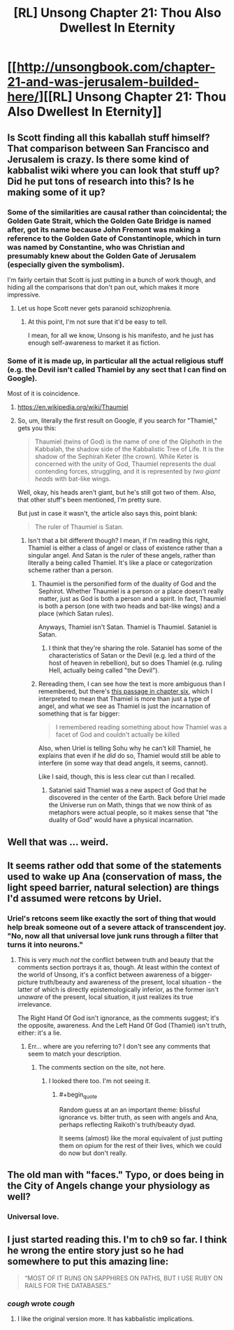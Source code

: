 #+TITLE: [RL] Unsong Chapter 21: Thou Also Dwellest In Eternity

* [[http://unsongbook.com/chapter-21-and-was-jerusalem-builded-here/][[RL] Unsong Chapter 21: Thou Also Dwellest In Eternity]]
:PROPERTIES:
:Score: 43
:DateUnix: 1463945284.0
:END:

** Is Scott finding all this kaballah stuff himself? That comparison between San Francisco and Jerusalem is crazy. Is there some kind of kabbalist wiki where you can look that stuff up? Did he put tons of research into this? Is he making some of it up?
:PROPERTIES:
:Author: DCarrier
:Score: 19
:DateUnix: 1463949217.0
:END:

*** Some of the similarities are causal rather than coincidental; the Golden Gate Strait, which the Golden Gate Bridge is named after, got its name because John Fremont was making a reference to the Golden Gate of Constantinople, which in turn was named by Constantine, who was Christian and presumably knew about the Golden Gate of Jerusalem (especially given the symbolism).

I'm fairly certain that Scott is just putting in a bunch of work though, and hiding all the comparisons that don't pan out, which makes it more impressive.
:PROPERTIES:
:Author: alexanderwales
:Score: 19
:DateUnix: 1463951759.0
:END:

**** Let us hope Scott never gets paranoid schizophrenia.
:PROPERTIES:
:Author: DCarrier
:Score: 7
:DateUnix: 1463952267.0
:END:

***** At this point, I'm not sure that it'd be easy to tell.

I mean, for all we know, Unsong is his manifesto, and he just has enough self-awareness to market it as fiction.
:PROPERTIES:
:Author: callmebrotherg
:Score: 8
:DateUnix: 1463986300.0
:END:


*** Some of it is made up, in particular all the actual religious stuff (e.g. the Devil isn't called Thamiel by any sect that I can find on Google).

Most of it is coincidence.
:PROPERTIES:
:Author: Chronophilia
:Score: 1
:DateUnix: 1463951636.0
:END:

**** [[https://en.wikipedia.org/wiki/Thaumiel]]
:PROPERTIES:
:Author: ScottAlexander
:Score: 15
:DateUnix: 1463953290.0
:END:


**** So, um, literally the first result on Google, if you search for "Thamiel," gets you this:

#+begin_quote
  Thaumiel (twins of God) is the name of one of the Qliphoth in the Kabbalah, the shadow side of the Kabbalistic Tree of Life. It is the shadow of the Sephirah Keter (the crown). While Keter is concerned with the unity of God, Thaumiel represents the dual contending forces, struggling, and it is represented by /two giant heads/ with bat-like wings.
#+end_quote

Well, okay, his heads aren't giant, but he's still got two of them. Also, that other stuff's been mentioned, I'm pretty sure.

But just in case it wasn't, the article also says this, point blank:

#+begin_quote
  The ruler of Thaumiel is Satan.
#+end_quote
:PROPERTIES:
:Author: callmebrotherg
:Score: 3
:DateUnix: 1463986431.0
:END:

***** Isn't that a bit different though? I mean, if I'm reading this right, Thamiel is either a class of angel or class of existence rather than a singular angel. And Satan is the ruler of these angels, rather than literally a being called Thamiel. It's like a place or categorization scheme rather than a person.
:PROPERTIES:
:Author: alexanderwales
:Score: 1
:DateUnix: 1463987677.0
:END:

****** Thaumiel is the personified form of the duality of God and the Sephirot. Whether Thaumiel is a person or a place doesn't really matter, just as God is both a person and a spirit. In fact, Thaumiel is both a person (one with two heads and bat-like wings) and a place (which Satan rules).

Anyways, Thamiel isn't Satan. Thamiel is Thaumiel. Sataniel is Satan.
:PROPERTIES:
:Author: NeverSitFellowWombat
:Score: 7
:DateUnix: 1463989286.0
:END:

******* I think that they're sharing the role. Sataniel has some of the characteristics of Satan or the Devil (e.g. led a third of the host of heaven in rebellion), but so does Thamiel (e.g. ruling Hell, actually being called "the Devil").
:PROPERTIES:
:Author: callmebrotherg
:Score: 3
:DateUnix: 1464032488.0
:END:


****** Rereading them, I can see how the text is more ambiguous than I remembered, but there's [[http://unsongbook.com/chapter-6-till-we-have-built-jerusalem/][this passage in chapter six]], which I interpreted to mean that Thamiel is more than just a type of angel, and what we see as Thamiel is just the incarnation of something that is far bigger:

#+begin_quote
  I remembered reading something about how Thamiel was a facet of God and couldn't actually be killed
#+end_quote

Also, when Uriel is telling Sohu why he can't kill Thamiel, he explains that even if he /did/ do so, Thamiel would still be able to interfere (in some way that dead angels, it seems, cannot).

Like I said, though, this is less clear cut than I recalled.
:PROPERTIES:
:Author: callmebrotherg
:Score: 2
:DateUnix: 1464023511.0
:END:

******* Sataniel said Thamiel was a new aspect of God that he discovered in the center of the Earth. Back before Uriel made the Universe run on Math, things that we now think of as metaphors were actual people, so it makes sense that "the duality of God" would have a physical incarnation.
:PROPERTIES:
:Author: sir_pirriplin
:Score: 1
:DateUnix: 1464070163.0
:END:


** Well that was ... weird.
:PROPERTIES:
:Author: alexanderwales
:Score: 10
:DateUnix: 1463946209.0
:END:


** It seems rather odd that some of the statements used to wake up Ana (conservation of mass, the light speed barrier, natural selection) are things I'd assumed were retcons by Uriel.
:PROPERTIES:
:Author: LiteralHeadCannon
:Score: 12
:DateUnix: 1463952842.0
:END:

*** Uriel's retcons seem like exactly the sort of thing that would help break someone out of a severe attack of transcendent joy. "No, now all that universal love junk runs through a filter that turns it into neurons."
:PROPERTIES:
:Author: Iconochasm
:Score: 15
:DateUnix: 1463955524.0
:END:

**** This is very much /not/ the conflict between truth and beauty that the comments section portrays it as, though. At least within the context of the world of Unsong, it's a conflict between awareness of a bigger-picture truth/beauty and awareness of the present, local situation - the latter of which is directly epistemologically inferior, as the former isn't /unaware/ of the present, local situation, it just realizes its true irrelevance.

The Right Hand Of God isn't ignorance, as the comments suggest; it's the opposite, awareness. And the Left Hand Of God (Thamiel) isn't truth, either: it's a lie.
:PROPERTIES:
:Author: LiteralHeadCannon
:Score: 3
:DateUnix: 1463964802.0
:END:

***** Err... where are you referring to? I don't see any comments that seem to match your description.
:PROPERTIES:
:Author: SoundLogic2236
:Score: 1
:DateUnix: 1464028396.0
:END:

****** The comments section on the site, not here.
:PROPERTIES:
:Author: LiteralHeadCannon
:Score: 1
:DateUnix: 1464028497.0
:END:

******* I looked there too. I'm not seeing it.
:PROPERTIES:
:Author: SoundLogic2236
:Score: 1
:DateUnix: 1464029268.0
:END:

******** #+begin_quote
  Random guess at an an important theme: blissful ignorance vs. bitter truth, as seen with angels and Ana, perhaps reflecting Raikoth's truth/beauty dyad.

  It seems (almost) like the moral equivalent of just putting them on opium for the rest of their lives, which we could do now but don't really.
#+end_quote
:PROPERTIES:
:Author: LiteralHeadCannon
:Score: 1
:DateUnix: 1464029800.0
:END:


** The old man with "faces." Typo, or does being in the City of Angels change your physiology as well?
:PROPERTIES:
:Author: Frommerman
:Score: 5
:DateUnix: 1463954438.0
:END:

*** Universal love.
:PROPERTIES:
:Author: awesomeideas
:Score: 2
:DateUnix: 1464824265.0
:END:


** I just started reading this. I'm to ch9 so far. I think he wrong the entire story just so he had somewhere to put this amazing line:

#+begin_quote
  “MOST OF IT RUNS ON SAPPHIRES ON PATHS, BUT I USE RUBY ON RAILS FOR THE DATABASES.”
#+end_quote
:PROPERTIES:
:Author: TheAtomicOption
:Score: 2
:DateUnix: 1464017783.0
:END:

*** /cough/ wrote /cough/
:PROPERTIES:
:Author: Calsem
:Score: 1
:DateUnix: 1464112422.0
:END:

**** I like the original version more. It has kabbalistic implications.
:PROPERTIES:
:Author: Xenograteful
:Score: 1
:DateUnix: 1464448464.0
:END:
